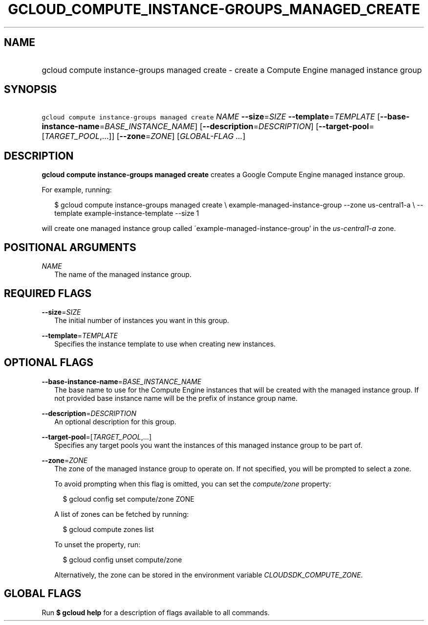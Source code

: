 
.TH "GCLOUD_COMPUTE_INSTANCE\-GROUPS_MANAGED_CREATE" 1



.SH "NAME"
.HP
gcloud compute instance\-groups managed create \- create a Compute Engine managed instance group



.SH "SYNOPSIS"
.HP
\f5gcloud compute instance\-groups managed create\fR \fINAME\fR \fB\-\-size\fR=\fISIZE\fR \fB\-\-template\fR=\fITEMPLATE\fR [\fB\-\-base\-instance\-name\fR=\fIBASE_INSTANCE_NAME\fR] [\fB\-\-description\fR=\fIDESCRIPTION\fR] [\fB\-\-target\-pool\fR=[\fITARGET_POOL\fR,...]] [\fB\-\-zone\fR=\fIZONE\fR] [\fIGLOBAL\-FLAG\ ...\fR]



.SH "DESCRIPTION"

\fBgcloud compute instance\-groups managed create\fR creates a Google Compute
Engine managed instance group.

For example, running:

.RS 2m
$ gcloud compute instance\-groups managed create \e
example\-managed\-instance\-group \-\-zone us\-central1\-a \e
\-\-template example\-instance\-template \-\-size 1
.RE

will create one managed instance group called
\'example\-managed\-instance\-group' in the \f5\fIus\-central1\-a\fR\fR zone.



.SH "POSITIONAL ARGUMENTS"

\fINAME\fR
.RS 2m
The name of the managed instance group.


.RE

.SH "REQUIRED FLAGS"

\fB\-\-size\fR=\fISIZE\fR
.RS 2m
The initial number of instances you want in this group.

.RE
\fB\-\-template\fR=\fITEMPLATE\fR
.RS 2m
Specifies the instance template to use when creating new instances.


.RE

.SH "OPTIONAL FLAGS"

\fB\-\-base\-instance\-name\fR=\fIBASE_INSTANCE_NAME\fR
.RS 2m
The base name to use for the Compute Engine instances that will be created with
the managed instance group. If not provided base instance name will be the
prefix of instance group name.

.RE
\fB\-\-description\fR=\fIDESCRIPTION\fR
.RS 2m
An optional description for this group.

.RE
\fB\-\-target\-pool\fR=[\fITARGET_POOL\fR,...]
.RS 2m
Specifies any target pools you want the instances of this managed instance group
to be part of.

.RE
\fB\-\-zone\fR=\fIZONE\fR
.RS 2m
The zone of the managed instance group to operate on. If not specified, you will
be prompted to select a zone.

To avoid prompting when this flag is omitted, you can set the
\f5\fIcompute/zone\fR\fR property:

.RS 2m
$ gcloud config set compute/zone ZONE
.RE

A list of zones can be fetched by running:

.RS 2m
$ gcloud compute zones list
.RE

To unset the property, run:

.RS 2m
$ gcloud config unset compute/zone
.RE

Alternatively, the zone can be stored in the environment variable
\f5\fICLOUDSDK_COMPUTE_ZONE\fR\fR.


.RE

.SH "GLOBAL FLAGS"

Run \fB$ gcloud help\fR for a description of flags available to all commands.
